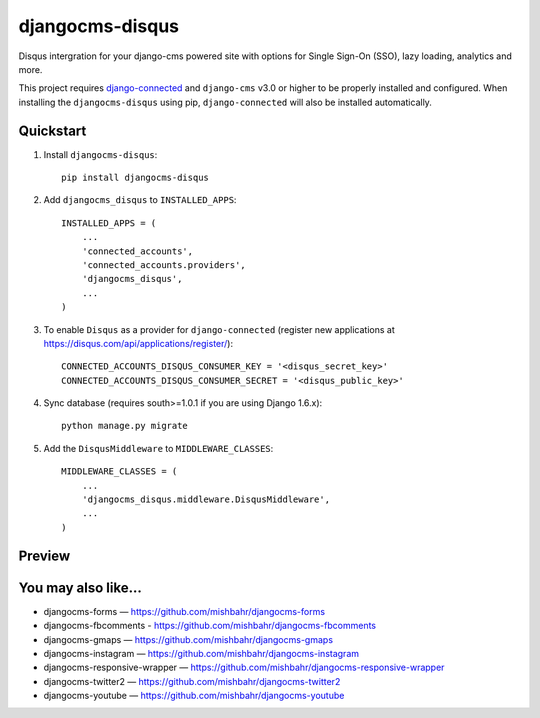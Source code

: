 =============================
djangocms-disqus
=============================

.. image:: http://img.shields.io/travis/mishbahr/djangocms-disqus.svg?style=flat-square
    :target: https://travis-ci.org/mishbahr/djangocms-disqus/

.. image:: http://img.shields.io/pypi/v/djangocms-disqus.svg?style=flat-square
    :target: https://pypi.python.org/pypi/djangocms-disqus/
    :alt: Latest Version

.. image:: http://img.shields.io/pypi/dm/djangocms-disqus.svg?style=flat-square
    :target: https://pypi.python.org/pypi/djangocms-disqus/
    :alt: Downloads

.. image:: http://img.shields.io/pypi/l/djangocms-disqus.svg?style=flat-square
    :target: https://pypi.python.org/pypi/djangocms-disqus/
    :alt: License

.. image:: http://img.shields.io/coveralls/mishbahr/djangocms-disqus.svg?style=flat-square
  :target: https://coveralls.io/r/mishbahr/djangocms-disqus?branch=master

Disqus intergration for your django-cms powered site with options for Single Sign-On (SSO), lazy loading, analytics and more.

This project requires `django-connected <https://github.com/mishbahr/django-connected>`_ and ``django-cms`` v3.0 or
higher to be properly installed and configured. When installing the ``djangocms-disqus`` using pip, ``django-connected`` will also be installed automatically.


Quickstart
----------

1. Install ``djangocms-disqus``::

    pip install djangocms-disqus

2. Add ``djangocms_disqus`` to ``INSTALLED_APPS``::

    INSTALLED_APPS = (
        ...
        'connected_accounts',
        'connected_accounts.providers',
        'djangocms_disqus',
        ...
    )

3. To enable ``Disqus`` as a provider for ``django-connected`` (register new applications at https://disqus.com/api/applications/register/)::

    CONNECTED_ACCOUNTS_DISQUS_CONSUMER_KEY = '<disqus_secret_key>'
    CONNECTED_ACCOUNTS_DISQUS_CONSUMER_SECRET = '<disqus_public_key>'

4. Sync database (requires south>=1.0.1 if you are using Django 1.6.x)::

    python manage.py migrate

5. Add the ``DisqusMiddleware`` to ``MIDDLEWARE_CLASSES``::

    MIDDLEWARE_CLASSES = (
        ...
        'djangocms_disqus.middleware.DisqusMiddleware',
        ...
    )

Preview
-------

.. image:: http://mishbahr.github.io/assets/djangocms-disqus/thumbnail/djangocms-disqus-001.png
  :target: http://mishbahr.github.io/assets/djangocms-disqus/djangocms-disqus-001.png
  :width: 768px
  :align: center


.. image:: http://mishbahr.github.io/assets/djangocms-disqus/thumbnail/djangocms-disqus-002.png
  :target: http://mishbahr.github.io/assets/djangocms-disqus/djangocms-disqus-002.png
  :width: 768px
  :align: center


You may also like...
--------------------

* djangocms-forms — https://github.com/mishbahr/djangocms-forms
* djangocms-fbcomments - https://github.com/mishbahr/djangocms-fbcomments
* djangocms-gmaps — https://github.com/mishbahr/djangocms-gmaps
* djangocms-instagram — https://github.com/mishbahr/djangocms-instagram
* djangocms-responsive-wrapper — https://github.com/mishbahr/djangocms-responsive-wrapper
* djangocms-twitter2 — https://github.com/mishbahr/djangocms-twitter2
* djangocms-youtube — https://github.com/mishbahr/djangocms-youtube